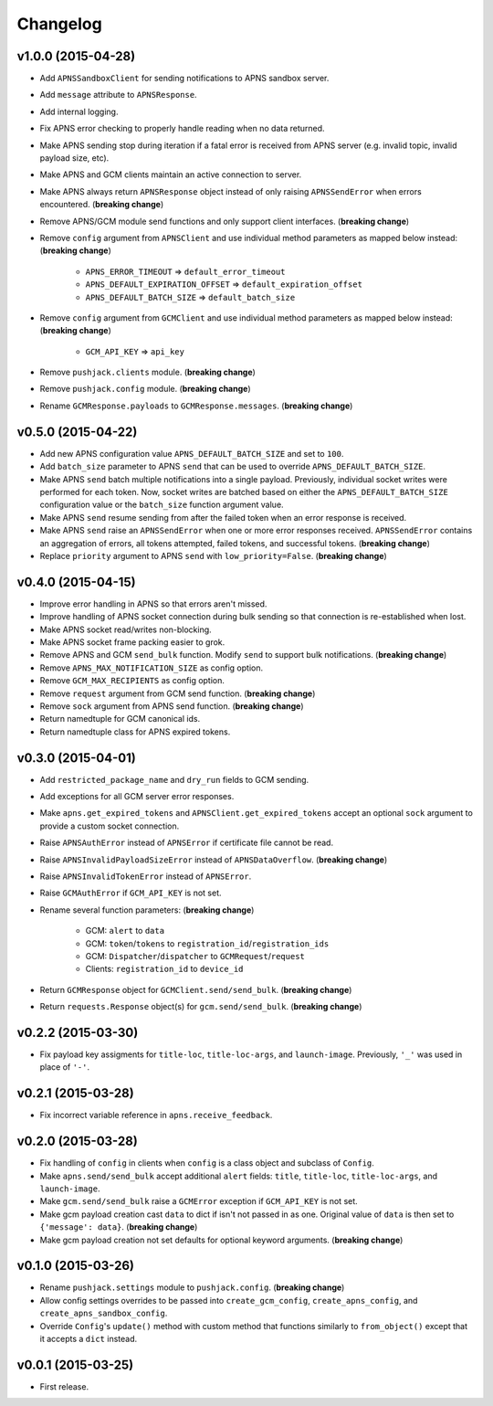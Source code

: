 .. _changelog:

Changelog
=========


v1.0.0 (2015-04-28)
-------------------

- Add ``APNSSandboxClient`` for sending notifications to APNS sandbox server.
- Add ``message`` attribute to ``APNSResponse``.
- Add internal logging.
- Fix APNS error checking to properly handle reading when no data returned.
- Make APNS sending stop during iteration if a fatal error is received from APNS server (e.g. invalid topic, invalid payload size, etc).
- Make APNS and GCM clients maintain an active connection to server.
- Make APNS always return ``APNSResponse`` object instead of only raising ``APNSSendError`` when errors encountered. (**breaking change**)
- Remove APNS/GCM module send functions and only support client interfaces. (**breaking change**)
- Remove ``config`` argument from ``APNSClient`` and use individual method parameters as mapped below instead: (**breaking change**)

    - ``APNS_ERROR_TIMEOUT`` => ``default_error_timeout``
    - ``APNS_DEFAULT_EXPIRATION_OFFSET`` => ``default_expiration_offset``
    - ``APNS_DEFAULT_BATCH_SIZE`` => ``default_batch_size``

- Remove ``config`` argument from ``GCMClient`` and use individual method parameters as mapped below instead: (**breaking change**)

    - ``GCM_API_KEY`` => ``api_key``

- Remove ``pushjack.clients`` module. (**breaking change**)
- Remove ``pushjack.config`` module. (**breaking change**)
- Rename ``GCMResponse.payloads`` to ``GCMResponse.messages``. (**breaking change**)


v0.5.0 (2015-04-22)
-------------------

- Add new APNS configuration value ``APNS_DEFAULT_BATCH_SIZE`` and set to ``100``.
- Add ``batch_size`` parameter to APNS ``send`` that can be used to override ``APNS_DEFAULT_BATCH_SIZE``.
- Make APNS ``send`` batch multiple notifications into a single payload. Previously, individual socket writes were performed for each token. Now, socket writes are batched based on either the ``APNS_DEFAULT_BATCH_SIZE`` configuration value or the ``batch_size`` function argument value.
- Make APNS ``send`` resume sending from after the failed token when an error response is received.
- Make APNS ``send`` raise an ``APNSSendError`` when one or more error responses received. ``APNSSendError`` contains an aggregation of errors, all tokens attempted, failed tokens, and successful tokens. (**breaking change**)
- Replace ``priority`` argument to APNS ``send`` with ``low_priority=False``. (**breaking change**)


v0.4.0 (2015-04-15)
-------------------

- Improve error handling in APNS so that errors aren't missed.
- Improve handling of APNS socket connection during bulk sending so that connection is re-established when lost.
- Make APNS socket read/writes non-blocking.
- Make APNS socket frame packing easier to grok.
- Remove APNS and GCM ``send_bulk`` function. Modify ``send`` to support bulk notifications. (**breaking change**)
- Remove ``APNS_MAX_NOTIFICATION_SIZE`` as config option.
- Remove ``GCM_MAX_RECIPIENTS`` as config option.
- Remove ``request`` argument from GCM send function. (**breaking change**)
- Remove ``sock`` argument from APNS send function. (**breaking change**)
- Return namedtuple for GCM canonical ids.
- Return namedtuple class for APNS expired tokens.


v0.3.0 (2015-04-01)
-------------------

- Add ``restricted_package_name`` and ``dry_run`` fields to GCM sending.
- Add exceptions for all GCM server error responses.
- Make ``apns.get_expired_tokens`` and ``APNSClient.get_expired_tokens`` accept an optional ``sock`` argument to provide a custom socket connection.
- Raise ``APNSAuthError`` instead of ``APNSError`` if certificate file cannot be read.
- Raise ``APNSInvalidPayloadSizeError`` instead of ``APNSDataOverflow``. (**breaking change**)
- Raise ``APNSInvalidTokenError`` instead of ``APNSError``.
- Raise ``GCMAuthError`` if ``GCM_API_KEY`` is not set.
- Rename several function parameters:  (**breaking change**)

    - GCM: ``alert`` to ``data``
    - GCM: ``token``/``tokens`` to ``registration_id``/``registration_ids``
    - GCM: ``Dispatcher``/``dispatcher`` to ``GCMRequest``/``request``
    - Clients: ``registration_id`` to ``device_id``

- Return ``GCMResponse`` object for ``GCMClient.send/send_bulk``. (**breaking change**)
- Return ``requests.Response`` object(s) for ``gcm.send/send_bulk``. (**breaking change**)


v0.2.2 (2015-03-30)
-------------------

- Fix payload key assigments for ``title-loc``, ``title-loc-args``, and ``launch-image``. Previously, ``'_'`` was used in place of ``'-'``.


v0.2.1 (2015-03-28)
-------------------

- Fix incorrect variable reference in ``apns.receive_feedback``.


v0.2.0 (2015-03-28)
-------------------

- Fix handling of ``config`` in clients when ``config`` is a class object and subclass of ``Config``.
- Make ``apns.send/send_bulk`` accept additional ``alert`` fields: ``title``, ``title-loc``, ``title-loc-args``, and ``launch-image``.
- Make ``gcm.send/send_bulk`` raise a ``GCMError`` exception if ``GCM_API_KEY`` is not set.
- Make gcm payload creation cast ``data`` to dict if isn't not passed in as one. Original value of ``data`` is then set to ``{'message': data}``. (**breaking change**)
- Make gcm payload creation not set defaults for optional keyword arguments. (**breaking change**)


v0.1.0 (2015-03-26)
-------------------

- Rename ``pushjack.settings`` module to ``pushjack.config``. (**breaking change**)
- Allow config settings overrides to be passed into ``create_gcm_config``, ``create_apns_config``, and ``create_apns_sandbox_config``.
- Override ``Config``'s ``update()`` method with custom method that functions similarly to ``from_object()`` except that it accepts a ``dict`` instead.


v0.0.1 (2015-03-25)
-------------------

- First release.

